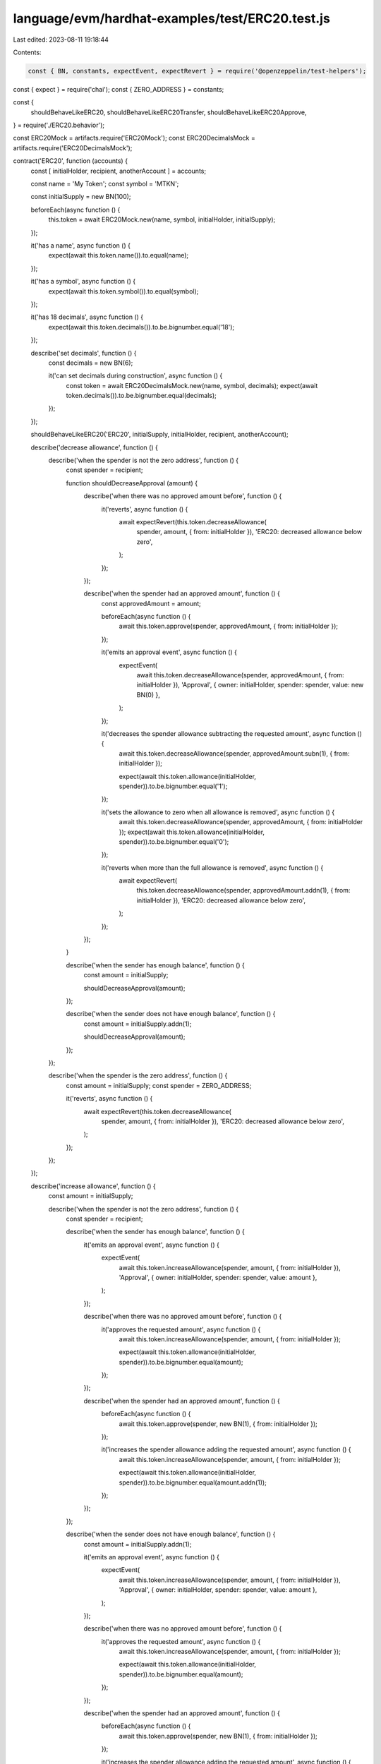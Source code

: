 language/evm/hardhat-examples/test/ERC20.test.js
================================================

Last edited: 2023-08-11 19:18:44

Contents:

.. code-block:: js

    const { BN, constants, expectEvent, expectRevert } = require('@openzeppelin/test-helpers');
const { expect } = require('chai');
const { ZERO_ADDRESS } = constants;

const {
  shouldBehaveLikeERC20,
  shouldBehaveLikeERC20Transfer,
  shouldBehaveLikeERC20Approve,
} = require('./ERC20.behavior');

const ERC20Mock = artifacts.require('ERC20Mock');
const ERC20DecimalsMock = artifacts.require('ERC20DecimalsMock');

contract('ERC20', function (accounts) {
  const [ initialHolder, recipient, anotherAccount ] = accounts;

  const name = 'My Token';
  const symbol = 'MTKN';

  const initialSupply = new BN(100);

  beforeEach(async function () {
    this.token = await ERC20Mock.new(name, symbol, initialHolder, initialSupply);
  });

  it('has a name', async function () {
    expect(await this.token.name()).to.equal(name);
  });

  it('has a symbol', async function () {
    expect(await this.token.symbol()).to.equal(symbol);
  });

  it('has 18 decimals', async function () {
    expect(await this.token.decimals()).to.be.bignumber.equal('18');
  });

  describe('set decimals', function () {
    const decimals = new BN(6);

    it('can set decimals during construction', async function () {
      const token = await ERC20DecimalsMock.new(name, symbol, decimals);
      expect(await token.decimals()).to.be.bignumber.equal(decimals);
    });
  });

  shouldBehaveLikeERC20('ERC20', initialSupply, initialHolder, recipient, anotherAccount);

  describe('decrease allowance', function () {
    describe('when the spender is not the zero address', function () {
      const spender = recipient;

      function shouldDecreaseApproval (amount) {
        describe('when there was no approved amount before', function () {
          it('reverts', async function () {
            await expectRevert(this.token.decreaseAllowance(
              spender, amount, { from: initialHolder }), 'ERC20: decreased allowance below zero',
            );
          });
        });

        describe('when the spender had an approved amount', function () {
          const approvedAmount = amount;

          beforeEach(async function () {
            await this.token.approve(spender, approvedAmount, { from: initialHolder });
          });

          it('emits an approval event', async function () {
            expectEvent(
              await this.token.decreaseAllowance(spender, approvedAmount, { from: initialHolder }),
              'Approval',
              { owner: initialHolder, spender: spender, value: new BN(0) },
            );
          });

          it('decreases the spender allowance subtracting the requested amount', async function () {
            await this.token.decreaseAllowance(spender, approvedAmount.subn(1), { from: initialHolder });

            expect(await this.token.allowance(initialHolder, spender)).to.be.bignumber.equal('1');
          });

          it('sets the allowance to zero when all allowance is removed', async function () {
            await this.token.decreaseAllowance(spender, approvedAmount, { from: initialHolder });
            expect(await this.token.allowance(initialHolder, spender)).to.be.bignumber.equal('0');
          });

          it('reverts when more than the full allowance is removed', async function () {
            await expectRevert(
              this.token.decreaseAllowance(spender, approvedAmount.addn(1), { from: initialHolder }),
              'ERC20: decreased allowance below zero',
            );
          });
        });
      }

      describe('when the sender has enough balance', function () {
        const amount = initialSupply;

        shouldDecreaseApproval(amount);
      });

      describe('when the sender does not have enough balance', function () {
        const amount = initialSupply.addn(1);

        shouldDecreaseApproval(amount);
      });
    });

    describe('when the spender is the zero address', function () {
      const amount = initialSupply;
      const spender = ZERO_ADDRESS;

      it('reverts', async function () {
        await expectRevert(this.token.decreaseAllowance(
          spender, amount, { from: initialHolder }), 'ERC20: decreased allowance below zero',
        );
      });
    });
  });

  describe('increase allowance', function () {
    const amount = initialSupply;

    describe('when the spender is not the zero address', function () {
      const spender = recipient;

      describe('when the sender has enough balance', function () {
        it('emits an approval event', async function () {
          expectEvent(
            await this.token.increaseAllowance(spender, amount, { from: initialHolder }),
            'Approval',
            { owner: initialHolder, spender: spender, value: amount },
          );
        });

        describe('when there was no approved amount before', function () {
          it('approves the requested amount', async function () {
            await this.token.increaseAllowance(spender, amount, { from: initialHolder });

            expect(await this.token.allowance(initialHolder, spender)).to.be.bignumber.equal(amount);
          });
        });

        describe('when the spender had an approved amount', function () {
          beforeEach(async function () {
            await this.token.approve(spender, new BN(1), { from: initialHolder });
          });

          it('increases the spender allowance adding the requested amount', async function () {
            await this.token.increaseAllowance(spender, amount, { from: initialHolder });

            expect(await this.token.allowance(initialHolder, spender)).to.be.bignumber.equal(amount.addn(1));
          });
        });
      });

      describe('when the sender does not have enough balance', function () {
        const amount = initialSupply.addn(1);

        it('emits an approval event', async function () {
          expectEvent(
            await this.token.increaseAllowance(spender, amount, { from: initialHolder }),
            'Approval',
            { owner: initialHolder, spender: spender, value: amount },
          );
        });

        describe('when there was no approved amount before', function () {
          it('approves the requested amount', async function () {
            await this.token.increaseAllowance(spender, amount, { from: initialHolder });

            expect(await this.token.allowance(initialHolder, spender)).to.be.bignumber.equal(amount);
          });
        });

        describe('when the spender had an approved amount', function () {
          beforeEach(async function () {
            await this.token.approve(spender, new BN(1), { from: initialHolder });
          });

          it('increases the spender allowance adding the requested amount', async function () {
            await this.token.increaseAllowance(spender, amount, { from: initialHolder });

            expect(await this.token.allowance(initialHolder, spender)).to.be.bignumber.equal(amount.addn(1));
          });
        });
      });
    });

    describe('when the spender is the zero address', function () {
      const spender = ZERO_ADDRESS;

      it('reverts', async function () {
        await expectRevert(
          this.token.increaseAllowance(spender, amount, { from: initialHolder }), 'ERC20: approve to the zero address',
        );
      });
    });
  });

  describe('_mint', function () {
    const amount = new BN(50);
    it('rejects a null account', async function () {
      await expectRevert(
        this.token.mint(ZERO_ADDRESS, amount), 'ERC20: mint to the zero address',
      );
    });

    describe('for a non zero account', function () {
      beforeEach('minting', async function () {
        this.receipt = await this.token.mint(recipient, amount);
      });

      it('increments totalSupply', async function () {
        const expectedSupply = initialSupply.add(amount);
        expect(await this.token.totalSupply()).to.be.bignumber.equal(expectedSupply);
      });

      it('increments recipient balance', async function () {
        expect(await this.token.balanceOf(recipient)).to.be.bignumber.equal(amount);
      });

      it('emits Transfer event', async function () {
        const event = expectEvent(
          this.receipt,
          'Transfer',
          { from: ZERO_ADDRESS, to: recipient },
        );

        expect(event.args.value).to.be.bignumber.equal(amount);
      });
    });
  });

  describe('_burn', function () {
    it('rejects a null account', async function () {
      await expectRevert(this.token.burn(ZERO_ADDRESS, new BN(1)),
        'ERC20: burn from the zero address');
    });

    describe('for a non zero account', function () {
      it('rejects burning more than balance', async function () {
        await expectRevert(this.token.burn(
          initialHolder, initialSupply.addn(1)), 'ERC20: burn amount exceeds balance',
        );
      });

      const describeBurn = function (description, amount) {
        describe(description, function () {
          beforeEach('burning', async function () {
            this.receipt = await this.token.burn(initialHolder, amount);
          });

          it('decrements totalSupply', async function () {
            const expectedSupply = initialSupply.sub(amount);
            expect(await this.token.totalSupply()).to.be.bignumber.equal(expectedSupply);
          });

          it('decrements initialHolder balance', async function () {
            const expectedBalance = initialSupply.sub(amount);
            expect(await this.token.balanceOf(initialHolder)).to.be.bignumber.equal(expectedBalance);
          });

          it('emits Transfer event', async function () {
            const event = expectEvent(
              this.receipt,
              'Transfer',
              { from: initialHolder, to: ZERO_ADDRESS },
            );

            expect(event.args.value).to.be.bignumber.equal(amount);
          });
        });
      };

      describeBurn('for entire balance', initialSupply);
      describeBurn('for less amount than balance', initialSupply.subn(1));
    });
  });

  describe('_transfer', function () {
    shouldBehaveLikeERC20Transfer('ERC20', initialHolder, recipient, initialSupply, function (from, to, amount) {
      return this.token.transferInternal(from, to, amount);
    });

    describe('when the sender is the zero address', function () {
      it('reverts', async function () {
        await expectRevert(this.token.transferInternal(ZERO_ADDRESS, recipient, initialSupply),
          'ERC20: transfer from the zero address',
        );
      });
    });
  });

  describe('_approve', function () {
    shouldBehaveLikeERC20Approve('ERC20', initialHolder, recipient, initialSupply, function (owner, spender, amount) {
      return this.token.approveInternal(owner, spender, amount);
    });

    describe('when the owner is the zero address', function () {
      it('reverts', async function () {
        await expectRevert(this.token.approveInternal(ZERO_ADDRESS, recipient, initialSupply),
          'ERC20: approve from the zero address',
        );
      });
    });
  });
});


